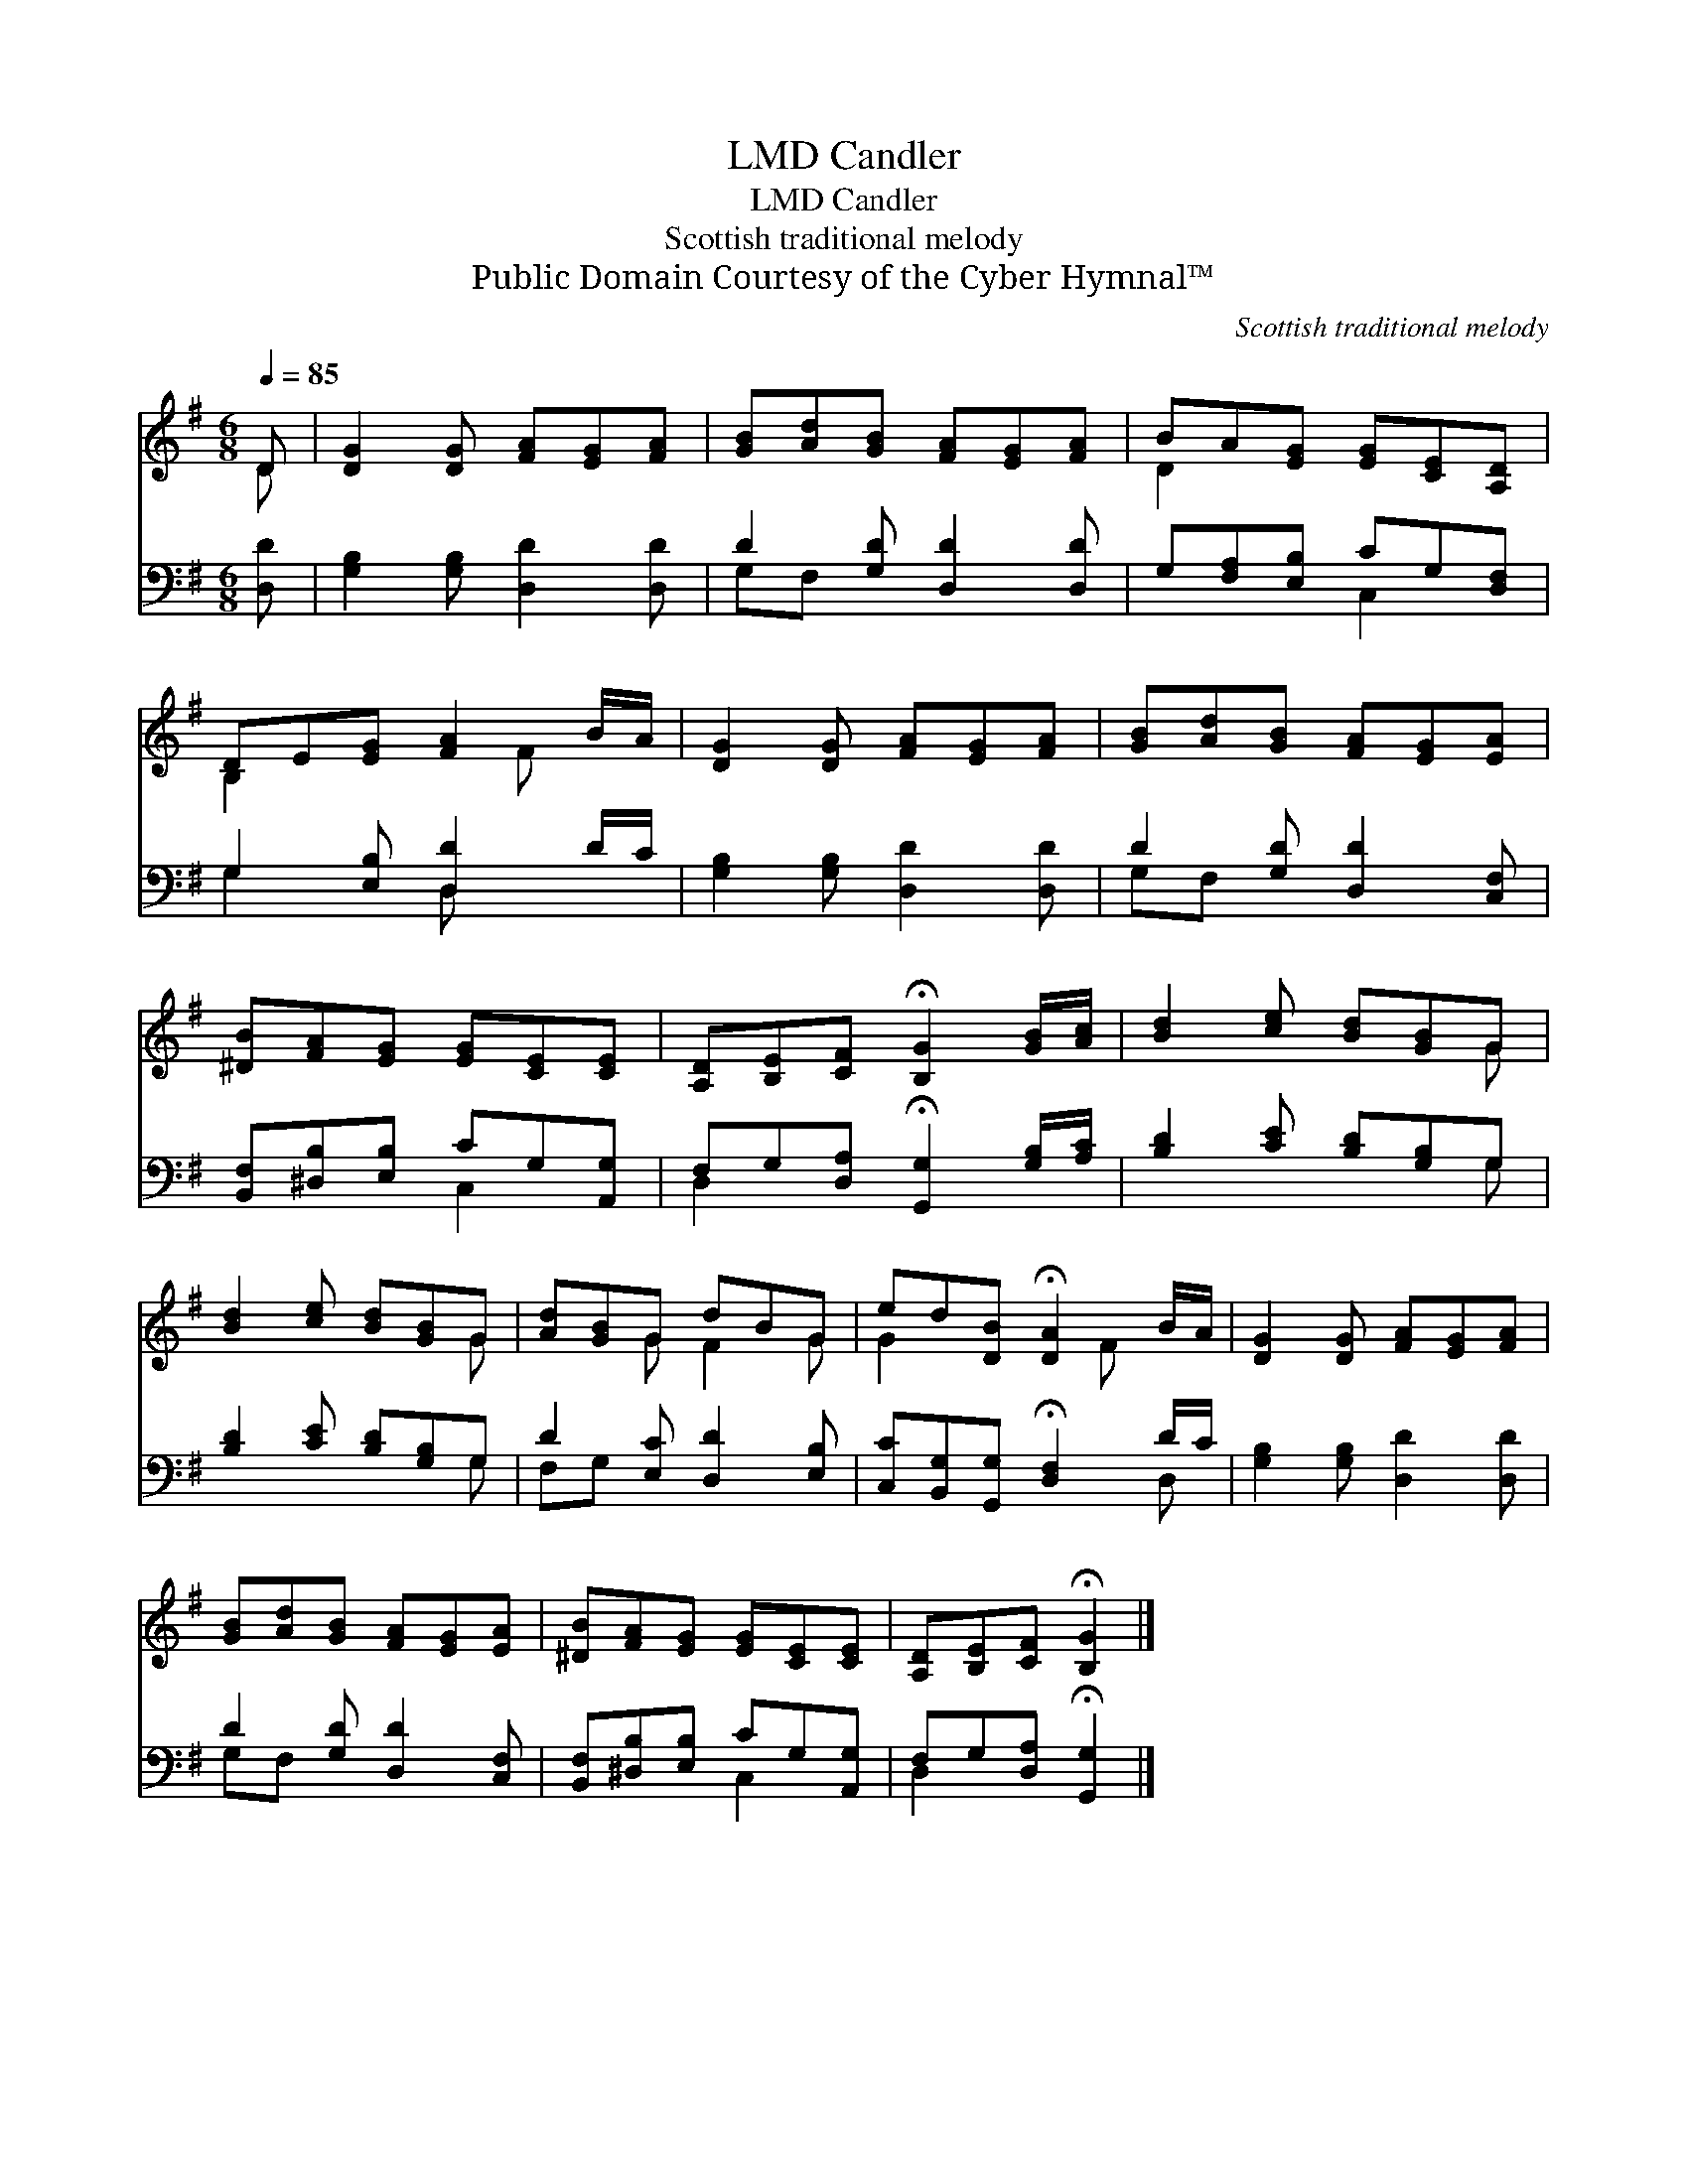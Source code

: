 X:1
T:Candler, LMD
T:Candler, LMD
T:Scottish traditional melody
T:Public Domain Courtesy of the Cyber Hymnal™
C:Scottish traditional melody
Z:Public Domain
Z:Courtesy of the Cyber Hymnal™
%%score ( 1 2 ) ( 3 4 )
L:1/8
Q:1/4=85
M:6/8
K:G
V:1 treble 
V:2 treble 
V:3 bass 
V:4 bass 
V:1
 D | [DG]2 [DG] [FA][EG][FA] | [GB][Ad][GB] [FA][EG][FA] | BA[EG] [EG][CE][A,D] | %4
 DE[EG] [FA]2 B/A/ | [DG]2 [DG] [FA][EG][FA] | [GB][Ad][GB] [FA][EG][EA] | %7
 [^DB][FA][EG] [EG][CE][CE] | [A,D][B,E][CF] !fermata![B,G]2 [GB]/[Ac]/ | [Bd]2 [ce] [Bd][GB]G | %10
 [Bd]2 [ce] [Bd][GB]G | [Ad][GB]G dBG | ed[DB] !fermata![DA]2 B/A/ | [DG]2 [DG] [FA][EG][FA] | %14
 [GB][Ad][GB] [FA][EG][EA] | [^DB][FA][EG] [EG][CE][CE] | [A,D][B,E][CF] !fermata![B,G]2 |] %17
V:2
 D | x6 | x6 | D2 x4 | B,2 x2 F x | x6 | x6 | x6 | x6 | x5 G | x5 G | x2 G F2 G | G2 x2 F x | x6 | %14
 x6 | x6 | x5 |] %17
V:3
 [D,D] | [G,B,]2 [G,B,] [D,D]2 [D,D] | D2 [G,D] [D,D]2 [D,D] | G,[F,A,][E,B,] CG,[D,F,] | %4
 G,2 [E,B,] [D,D]2 D/C/ | [G,B,]2 [G,B,] [D,D]2 [D,D] | D2 [G,D] [D,D]2 [C,F,] | %7
 [B,,F,][^D,B,][E,B,] CG,[A,,G,] | F,G,[D,A,] !fermata![G,,G,]2 [G,B,]/[A,C]/ | %9
 [B,D]2 [CE] [B,D][G,B,]G, | [B,D]2 [CE] [B,D][G,B,]G, | D2 [E,C] [D,D]2 [E,B,] | %12
 [C,C][B,,G,][G,,G,] !fermata![D,F,]2 D/C/ | [G,B,]2 [G,B,] [D,D]2 [D,D] | D2 [G,D] [D,D]2 [C,F,] | %15
 [B,,F,][^D,B,][E,B,] CG,[A,,G,] | F,G,[D,A,] !fermata![G,,G,]2 |] %17
V:4
 x | x6 | G,F, x4 | x3 C,2 x | G,2 x D, x2 | x6 | G,F, x4 | x3 C,2 x | D,2 x4 | x5 G, | x5 G, | %11
 F,G, x4 | x5 D, | x6 | G,F, x4 | x3 C,2 x | D,2 x3 |] %17

